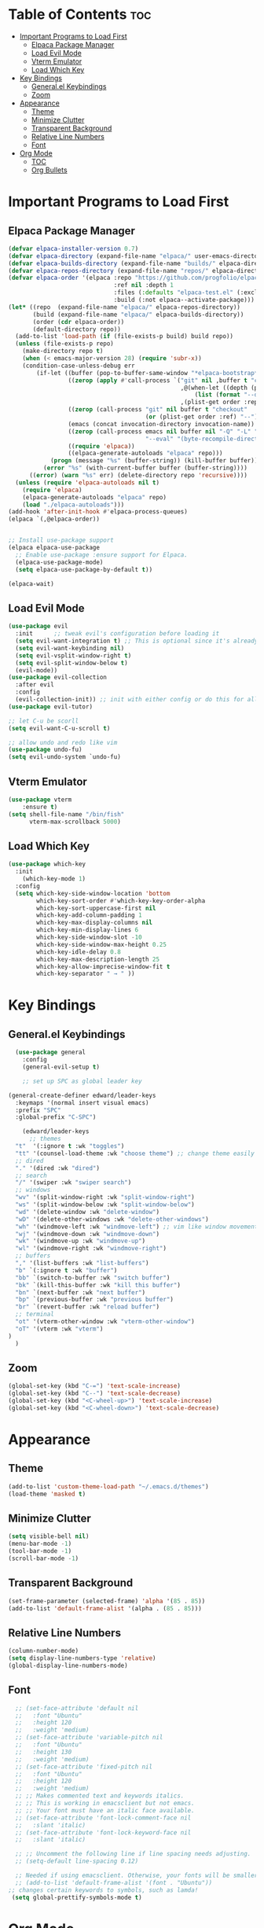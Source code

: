 #+TITLE Edward's GNU Emacs Literate Config
#+AUTHOR: Edward Sun
#+DESCRIPTION: Edward's personal Emacs
#+STARTUP: showeverything
#+OPTION: toc:2 

* Table of Contents :toc:
- [[#important-programs-to-load-first][Important Programs to Load First]]
  - [[#elpaca-package-manager][Elpaca Package Manager]]
  - [[#load-evil-mode][Load Evil Mode]]
  - [[#vterm-emulator][Vterm Emulator]]
  - [[#load-which-key][Load Which Key]]
- [[#key-bindings][Key Bindings]]
  - [[#generalel-keybindings][General.el Keybindings]]
  - [[#zoom][Zoom]]
- [[#appearance][Appearance]]
  - [[#theme][Theme]]
  - [[#minimize-clutter][Minimize Clutter]]
  - [[#transparent-background][Transparent Background]]
  - [[#relative-line-numbers][Relative Line Numbers]]
  - [[#font][Font]]
- [[#org-mode][Org Mode]]
  - [[#toc][TOC]]
  - [[#org-bullets][Org Bullets]]

* Important Programs to Load First
** Elpaca Package Manager
#+begin_src emacs-lisp
(defvar elpaca-installer-version 0.7)
(defvar elpaca-directory (expand-file-name "elpaca/" user-emacs-directory))
(defvar elpaca-builds-directory (expand-file-name "builds/" elpaca-directory))
(defvar elpaca-repos-directory (expand-file-name "repos/" elpaca-directory))
(defvar elpaca-order '(elpaca :repo "https://github.com/progfolio/elpaca.git"
                              :ref nil :depth 1
                              :files (:defaults "elpaca-test.el" (:exclude "extensions"))
                              :build (:not elpaca--activate-package)))
(let* ((repo  (expand-file-name "elpaca/" elpaca-repos-directory))
       (build (expand-file-name "elpaca/" elpaca-builds-directory))
       (order (cdr elpaca-order))
       (default-directory repo))
  (add-to-list 'load-path (if (file-exists-p build) build repo))
  (unless (file-exists-p repo)
    (make-directory repo t)
    (when (< emacs-major-version 28) (require 'subr-x))
    (condition-case-unless-debug err
        (if-let ((buffer (pop-to-buffer-same-window "*elpaca-bootstrap*"))
                 ((zerop (apply #'call-process `("git" nil ,buffer t "clone"
                                                 ,@(when-let ((depth (plist-get order :depth)))
                                                     (list (format "--depth=%d" depth) "--no-single-branch"))
                                                 ,(plist-get order :repo) ,repo))))
                 ((zerop (call-process "git" nil buffer t "checkout"
                                       (or (plist-get order :ref) "--"))))
                 (emacs (concat invocation-directory invocation-name))
                 ((zerop (call-process emacs nil buffer nil "-Q" "-L" "." "--batch"
                                       "--eval" "(byte-recompile-directory \".\" 0 'force)")))
                 ((require 'elpaca))
                 ((elpaca-generate-autoloads "elpaca" repo)))
            (progn (message "%s" (buffer-string)) (kill-buffer buffer))
          (error "%s" (with-current-buffer buffer (buffer-string))))
      ((error) (warn "%s" err) (delete-directory repo 'recursive))))
  (unless (require 'elpaca-autoloads nil t)
    (require 'elpaca)
    (elpaca-generate-autoloads "elpaca" repo)
    (load "./elpaca-autoloads")))
(add-hook 'after-init-hook #'elpaca-process-queues)
(elpaca `(,@elpaca-order))


;; Install use-package support
(elpaca elpaca-use-package
  ;; Enable use-package :ensure support for Elpaca.
  (elpaca-use-package-mode)
  (setq elpaca-use-package-by-default t))

(elpaca-wait)
#+end_src

** Load Evil Mode
#+begin_src emacs-lisp
(use-package evil
  :init      ;; tweak evil's configuration before loading it
  (setq evil-want-integration t) ;; This is optional since it's already set to t by default.
  (setq evil-want-keybinding nil)
  (setq evil-vsplit-window-right t)
  (setq evil-split-window-below t)
  (evil-mode))
(use-package evil-collection
  :after evil
  :config
  (evil-collection-init)) ;; init with either config or do this for all packages (vterm, calendar, etc.)
(use-package evil-tutor)

;; let C-u be scorll
(setq evil-want-C-u-scroll t)

;; allow undo and redo like vim
(use-package undo-fu)
(setq evil-undo-system `undo-fu)
#+end_src

** Vterm Emulator 
#+begin_src emacs-lisp
(use-package vterm
    :ensure t)
(setq shell-file-name "/bin/fish"
      vterm-max-scrollback 5000)
#+end_src

** Load Which Key
#+begin_src emacs-lisp
(use-package which-key
  :init
    (which-key-mode 1)
  :config 
  (setq which-key-side-window-location 'bottom
        which-key-sort-order #'which-key-key-order-alpha
        which-key-sort-uppercase-first nil
        which-key-add-column-padding 1
        which-key-max-display-columns nil
        which-key-min-display-lines 6
        which-key-side-window-slot -10
        which-key-side-window-max-height 0.25
        which-key-idle-delay 0.8
        which-key-max-description-length 25
        which-key-allow-imprecise-window-fit t
        which-key-separator " → " ))
#+end_src

* Key Bindings
** General.el Keybindings
#+begin_src emacs-lisp
    (use-package general
      :config
      (general-evil-setup t)

      ;; set up SPC as global leader key

  (general-create-definer edward/leader-keys
    :keymaps '(normal insert visual emacs)
    :prefix "SPC"
    :global-prefix "C-SPC")

      (edward/leader-keys
        ;; themes
	"t"  '(:ignore t :wk "toggles")
	"tt" '(counsel-load-theme :wk "choose theme") ;; change theme easily
	;; dired
	"." '(dired :wk "dired")
	;; search
	"/" '(swiper :wk "swiper search")
	;; windows
	"wv" '(split-window-right :wk "split-window-right")
	"ws" '(split-window-below :wk "split-window-below")
	"wd" '(delete-window :wk "delete-window")
	"wD" '(delete-other-windows :wk "delete-other-windows")
	"wh" '(windmove-left :wk "windmove-left") ;; vim like window movement
	"wj" '(windmove-down :wk "windmove-down")
	"wk" '(windmove-up :wk "windmove-up")
	"wl" '(windmove-right :wk "windmove-right")
	;; buffers
	"," '(list-buffers :wk "list-buffers")
	"b" `(:ignore t :wk "buffer")
	"bb" `(switch-to-buffer :wk "switch buffer")
	"bk" `(kill-this-buffer :wk "kill this buffer")
	"bn" `(next-buffer :wk "next buffer")
	"bp" `(previous-buffer :wk "previous buffer")
	"br" `(revert-buffer :wk "reload buffer")
	;; terminal  
	"ot" '(vterm-other-window :wk "vterm-other-window")
	"oT" '(vterm :wk "vterm")
  )
    )
#+end_src

** Zoom
#+begin_src emacs-lisp
(global-set-key (kbd "C-=") 'text-scale-increase)
(global-set-key (kbd "C--") 'text-scale-decrease)
(global-set-key (kbd "<C-wheel-up>") 'text-scale-increase)
(global-set-key (kbd "<C-wheel-down>") 'text-scale-decrease)
#+end_src

* Appearance
** Theme
#+begin_src emacs-lisp
(add-to-list 'custom-theme-load-path "~/.emacs.d/themes")
(load-theme 'masked t)
#+end_src

** Minimize Clutter
#+begin_src emacs-lisp
(setq visible-bell nil)
(menu-bar-mode -1) 
(tool-bar-mode -1)
(scroll-bar-mode -1)
#+end_src 

** Transparent Background 
#+begin_src emacs-lisp
    (set-frame-parameter (selected-frame) 'alpha '(85 . 85))
    (add-to-list 'default-frame-alist '(alpha . (85 . 85)))
#+end_src

** Relative Line Numbers
#+begin_src emacs-lisp
    (column-number-mode)
    (setq display-line-numbers-type 'relative) 
    (global-display-line-numbers-mode)
#+end_src

** Font
#+begin_src emacs-lisp
    ;; (set-face-attribute 'default nil
    ;;   :font "Ubuntu"
    ;;   :height 120
    ;;   :weight 'medium)
    ;; (set-face-attribute 'variable-pitch nil
    ;;   :font "Ubuntu"
    ;;   :height 130
    ;;   :weight 'medium)
    ;; (set-face-attribute 'fixed-pitch nil
    ;;   :font "Ubuntu"
    ;;   :height 120
    ;;   :weight 'medium)
    ;; ;; Makes commented text and keywords italics.
    ;; ;; This is working in emacsclient but not emacs.
    ;; ;; Your font must have an italic face available.
    ;; (set-face-attribute 'font-lock-comment-face nil
    ;;   :slant 'italic)
    ;; (set-face-attribute 'font-lock-keyword-face nil
    ;;   :slant 'italic)

    ;; ;; Uncomment the following line if line spacing needs adjusting.
    ;; (setq-default line-spacing 0.12)

    ;; Needed if using emacsclient. Otherwise, your fonts will be smaller than expected.
    ;; (add-to-list 'default-frame-alist '(font . "Ubuntu"))
  ;; changes certain keywords to symbols, such as lamda!
   (setq global-prettify-symbols-mode t)
#+end_src

* Org Mode
** TOC
#+begin_src emacs-lisp
    (use-package toc-org
	:commands toc-org-enable
	:init (add-hook `org-mode-hook `toc-org-enable)
    )
#+end_src 

** Org Bullets
Have pretty org mode bullets instead of just asteriks
#+begin_src emacs-lisp
    (add-hook `org-mode-hook `org-indent-mode)
    (use-package org-bullets)
    (add-hook `org-mode-hook (lambda () (org-bullets-mode 1)))
#+end_src 

